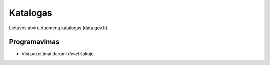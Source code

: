 Katalogas
#########


Lietuvos atvirų duomenų katalogas (data.gov.lt).


Programavimas
*************

- Visi pakeitimai daromi `devel` šakoje.
